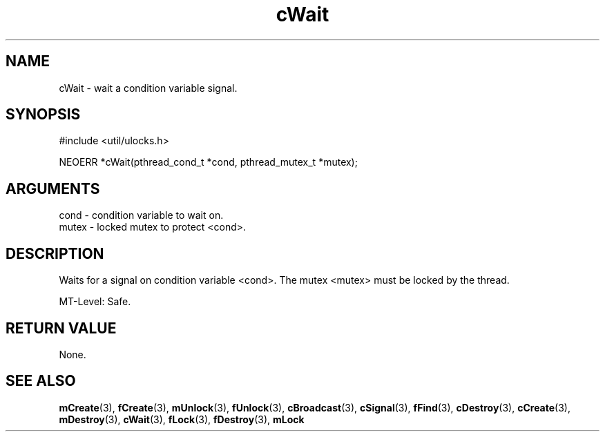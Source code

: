 .TH cWait 3 "12 July 2007" "ClearSilver" "util/ulocks.h"

.de Ss
.sp
.ft CW
.nf
..
.de Se
.fi
.ft P
.sp
..
.SH NAME
cWait  - wait a condition variable signal.
.SH SYNOPSIS
.Ss
#include <util/ulocks.h>
.Se
.Ss
NEOERR *cWait(pthread_cond_t *cond, pthread_mutex_t *mutex);

.Se

.SH ARGUMENTS
cond - condition variable to wait on.
.br
mutex - locked mutex to protect <cond>.

.SH DESCRIPTION
Waits for a signal on condition variable <cond>.
The mutex <mutex> must be locked by the thread.

MT-Level: Safe.

.SH "RETURN VALUE"
None.

.SH "SEE ALSO"
.BR mCreate "(3), "fCreate "(3), "mUnlock "(3), "fUnlock "(3), "cBroadcast "(3), "cSignal "(3), "fFind "(3), "cDestroy "(3), "cCreate "(3), "mDestroy "(3), "cWait "(3), "fLock "(3), "fDestroy "(3), "mLock
